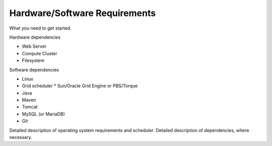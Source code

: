 ***********************************
Hardware/Software Requirements 
***********************************
	
What you need to get started.

Hardware dependencies
				
* Web Server
* Compute Cluster 
* Filesystem
	
Software dependencies
			
* Linux
* Grid scheduler
  * Sun/Oracle Grid Engine or PBS/Torque
* Java
* Maven
* Tomcat
* MySQL (or MariaDB)
* Git

Detailed description of operating system requirements and scheduler.
Detailed description of dependencies, where necessary.

